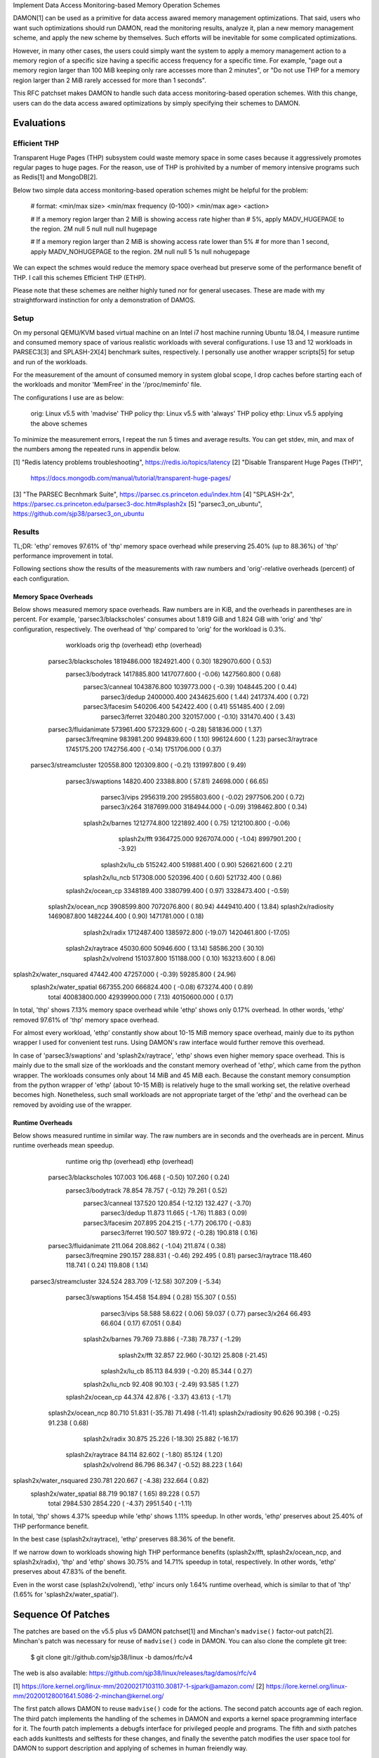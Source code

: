 Implement Data Access Monitoring-based Memory Operation Schemes

DAMON[1] can be used as a primitive for data access awared memory management
optimizations.  That said, users who want such optimizations should run DAMON,
read the monitoring results, analyze it, plan a new memory management scheme,
and apply the new scheme by themselves.  Such efforts will be inevitable for
some complicated optimizations.

However, in many other cases, the users could simply want the system to apply a
memory management action to a memory region of a specific size having a
specific access frequency for a specific time.  For example, "page out a memory
region larger than 100 MiB keeping only rare accesses more than 2 minutes", or
"Do not use THP for a memory region larger than 2 MiB rarely accessed for more
than 1 seconds".

This RFC patchset makes DAMON to handle such data access monitoring-based
operation schemes.  With this change, users can do the data access awared
optimizations by simply specifying their schemes to DAMON.


Evaluations
===========

Efficient THP
-------------

Transparent Huge Pages (THP) subsystem could waste memory space in some cases
because it aggressively promotes regular pages to huge pages.  For the reason,
use of THP is prohivited by a number of memory intensive programs such as
Redis[1] and MongoDB[2].

Below two simple data access monitoring-based operation schemes might be
helpful for the problem:

    # format: <min/max size> <min/max frequency (0-100)> <min/max age> <action>

    # If a memory region larger than 2 MiB is showing access rate higher than
    # 5%, apply MADV_HUGEPAGE to the region.
    2M	null	5	null	null	null	hugepage

    # If a memory region larger than 2 MiB is showing access rate lower than 5%
    # for more than 1 second, apply MADV_NOHUGEPAGE to the region.
    2M	null	null	5	1s	null	nohugepage

We can expect the schmes would reduce the memory space overhead but preserve
some of the performance benefit of THP.  I call this schemes Efficient THP
(ETHP).

Please note that these schemes are neither highly tuned nor for general
usecases.  These are made with my straightforward instinction for only a
demonstration of DAMOS.


Setup
-----

On my personal QEMU/KVM based virtual machine on an Intel i7 host machine
running Ubuntu 18.04, I measure runtime and consumed memory space of various
realistic workloads with several configurations.  I use 13 and 12 workloads in
PARSEC3[3] and SPLASH-2X[4] benchmark suites, respectively.  I personally use
another wrapper scripts[5] for setup and run of the workloads.

For the measurement of the amount of consumed memory in system global scope, I
drop caches before starting each of the workloads and monitor 'MemFree' in the
'/proc/meminfo' file.

The configurations I use are as below:

    orig: Linux v5.5 with 'madvise' THP policy
    thp: Linux v5.5 with 'always' THP policy
    ethp: Linux v5.5 applying the above schemes

To minimize the measurement errors, I repeat the run 5 times and average
results.  You can get stdev, min, and max of the numbers among the repeated
runs in appendix below.


[1] "Redis latency problems troubleshooting", https://redis.io/topics/latency
[2] "Disable Transparent Huge Pages (THP)",
    https://docs.mongodb.com/manual/tutorial/transparent-huge-pages/
[3] "The PARSEC Becnhmark Suite", https://parsec.cs.princeton.edu/index.htm
[4] "SPLASH-2x", https://parsec.cs.princeton.edu/parsec3-doc.htm#splash2x
[5] "parsec3_on_ubuntu", https://github.com/sjp38/parsec3_on_ubuntu


Results
-------

TL;DR: 'ethp' removes 97.61% of 'thp' memory space overhead while preserving
25.40% (up to 88.36%) of 'thp' performance improvement in total.

Following sections show the results of the measurements with raw numbers and
'orig'-relative overheads (percent) of each configuration.


Memory Space Overheads
~~~~~~~~~~~~~~~~~~~~~~

Below shows measured memory space overheads.  Raw numbers are in KiB, and the
overheads in parentheses are in percent.  For example, 'parsec3/blackscholes'
consumes about 1.819 GiB and 1.824 GiB with 'orig' and 'thp' configuration,
respectively.  The overhead of 'thp' compared to 'orig' for the workload is
0.3%.

              workloads  orig         thp (overhead)        ethp (overhead)
   parsec3/blackscholes  1819486.000  1824921.400 (  0.30)  1829070.600 (  0.53)
      parsec3/bodytrack  1417885.800  1417077.600 ( -0.06)  1427560.800 (  0.68)
        parsec3/canneal  1043876.800  1039773.000 ( -0.39)  1048445.200 (  0.44)
          parsec3/dedup  2400000.400  2434625.600 (  1.44)  2417374.400 (  0.72)
        parsec3/facesim  540206.400   542422.400 (  0.41)   551485.400 (  2.09)
         parsec3/ferret  320480.200   320157.000 ( -0.10)   331470.400 (  3.43)
   parsec3/fluidanimate  573961.400   572329.600 ( -0.28)   581836.000 (  1.37)
       parsec3/freqmine  983981.200   994839.600 (  1.10)   996124.600 (  1.23)
       parsec3/raytrace  1745175.200  1742756.400 ( -0.14)  1751706.000 (  0.37)
  parsec3/streamcluster  120558.800   120309.800 ( -0.21)   131997.800 (  9.49)
      parsec3/swaptions  14820.400    23388.800 ( 57.81)    24698.000 ( 66.65)
           parsec3/vips  2956319.200  2955803.600 ( -0.02)  2977506.200 (  0.72)
           parsec3/x264  3187699.000  3184944.000 ( -0.09)  3198462.800 (  0.34)
        splash2x/barnes  1212774.800  1221892.400 (  0.75)  1212100.800 ( -0.06)
           splash2x/fft  9364725.000  9267074.000 ( -1.04)  8997901.200 ( -3.92)
         splash2x/lu_cb  515242.400   519881.400 (  0.90)   526621.600 (  2.21)
        splash2x/lu_ncb  517308.000   520396.400 (  0.60)   521732.400 (  0.86)
      splash2x/ocean_cp  3348189.400  3380799.400 (  0.97)  3328473.400 ( -0.59)
     splash2x/ocean_ncp  3908599.800  7072076.800 ( 80.94)  4449410.400 ( 13.84)
     splash2x/radiosity  1469087.800  1482244.400 (  0.90)  1471781.000 (  0.18)
         splash2x/radix  1712487.400  1385972.800 (-19.07)  1420461.800 (-17.05)
      splash2x/raytrace  45030.600    50946.600 ( 13.14)    58586.200 ( 30.10)
       splash2x/volrend  151037.800   151188.000 (  0.10)   163213.600 (  8.06)
splash2x/water_nsquared  47442.400    47257.000 ( -0.39)    59285.800 ( 24.96)
 splash2x/water_spatial  667355.200   666824.400 ( -0.08)   673274.400 (  0.89)
                  total  40083800.000 42939900.000 (  7.13) 40150600.000 (  0.17)

In total, 'thp' shows 7.13% memory space overhead while 'ethp' shows only 0.17%
overhead.  In other words, 'ethp' removed 97.61% of 'thp' memory space
overhead.

For almost every workload, 'ethp' constantly show about 10-15 MiB memory space
overhead, mainly due to its python wrapper I used for convenient test runs.
Using DAMON's raw interface would further remove this overhead.

In case of 'parsec3/swaptions' and 'splash2x/raytrace', 'ethp' shows even
higher memory space overhead.  This is mainly due to the small size of the
workloads and the constant memory overhead of 'ethp', which came from the
python wrapper.  The workloads consumes only about 14 MiB and 45 MiB each.
Because the constant memory consumption from the python wrapper of 'ethp'
(about 10-15 MiB) is relatively huge to the small working set, the relative
overhead becomes high.  Nonetheless, such small workloads are not appropriate
target of the 'ethp' and the overhead can be removed by avoiding use of the
wrapper.


Runtime Overheads
~~~~~~~~~~~~~~~~~

Below shows measured runtime in similar way.  The raw numbers are in seconds
and the overheads are in percent.  Minus runtime overheads mean speedup.

                runtime  orig      thp (overhead)     ethp (overhead)
   parsec3/blackscholes  107.003   106.468 ( -0.50)   107.260 (  0.24)
      parsec3/bodytrack  78.854    78.757 ( -0.12)    79.261 (  0.52)
        parsec3/canneal  137.520   120.854 (-12.12)   132.427 ( -3.70)
          parsec3/dedup  11.873    11.665 ( -1.76)    11.883 (  0.09)
        parsec3/facesim  207.895   204.215 ( -1.77)   206.170 ( -0.83)
         parsec3/ferret  190.507   189.972 ( -0.28)   190.818 (  0.16)
   parsec3/fluidanimate  211.064   208.862 ( -1.04)   211.874 (  0.38)
       parsec3/freqmine  290.157   288.831 ( -0.46)   292.495 (  0.81)
       parsec3/raytrace  118.460   118.741 (  0.24)   119.808 (  1.14)
  parsec3/streamcluster  324.524   283.709 (-12.58)   307.209 ( -5.34)
      parsec3/swaptions  154.458   154.894 (  0.28)   155.307 (  0.55)
           parsec3/vips  58.588    58.622 (  0.06)    59.037 (  0.77)
           parsec3/x264  66.493    66.604 (  0.17)    67.051 (  0.84)
        splash2x/barnes  79.769    73.886 ( -7.38)    78.737 ( -1.29)
           splash2x/fft  32.857    22.960 (-30.12)    25.808 (-21.45)
         splash2x/lu_cb  85.113    84.939 ( -0.20)    85.344 (  0.27)
        splash2x/lu_ncb  92.408    90.103 ( -2.49)    93.585 (  1.27)
      splash2x/ocean_cp  44.374    42.876 ( -3.37)    43.613 ( -1.71)
     splash2x/ocean_ncp  80.710    51.831 (-35.78)    71.498 (-11.41)
     splash2x/radiosity  90.626    90.398 ( -0.25)    91.238 (  0.68)
         splash2x/radix  30.875    25.226 (-18.30)    25.882 (-16.17)
      splash2x/raytrace  84.114    82.602 ( -1.80)    85.124 (  1.20)
       splash2x/volrend  86.796    86.347 ( -0.52)    88.223 (  1.64)
splash2x/water_nsquared  230.781   220.667 ( -4.38)   232.664 (  0.82)
 splash2x/water_spatial  88.719    90.187 (  1.65)    89.228 (  0.57)
                  total  2984.530  2854.220 ( -4.37)  2951.540 ( -1.11)

In total, 'thp' shows 4.37% speedup while 'ethp' shows 1.11% speedup.  In other
words, 'ethp' preserves about 25.40% of THP performance benefit.

In the best case (splash2x/raytrace), 'ethp' preserves 88.36% of the benefit.

If we narrow down to workloads showing high THP performance benefits
(splash2x/fft, splash2x/ocean_ncp, and splash2x/radix), 'thp' and 'ethp' shows
30.75% and 14.71% speedup in total, respectively.  In other words, 'ethp'
preserves about 47.83% of the benefit.

Even in the worst case (splash2x/volrend), 'ethp' incurs only 1.64% runtime
overhead, which is similar to that of 'thp' (1.65% for
'splash2x/water_spatial').


Sequence Of Patches
===================

The patches are based on the v5.5 plus v5 DAMON patchset[1] and Minchan's
``madvise()`` factor-out patch[2].  Minchan's patch was necessary for reuse of
``madvise()`` code in DAMON.  You can also clone the complete git tree:

    $ git clone git://github.com/sjp38/linux -b damos/rfc/v4

The web is also available:
https://github.com/sjp38/linux/releases/tag/damos/rfc/v4


[1] https://lore.kernel.org/linux-mm/20200217103110.30817-1-sjpark@amazon.com/
[2] https://lore.kernel.org/linux-mm/20200128001641.5086-2-minchan@kernel.org/

The first patch allows DAMON to reuse ``madvise()`` code for the actions.  The
second patch accounts age of each region.  The third patch implements the
handling of the schemes in DAMON and exports a kernel space programming
interface for it.  The fourth patch implements a debugfs interface for
privileged people and programs.  The fifth and sixth patches each adds
kunittests and selftests for these changes, and finally the seventhe patch
modifies the user space tool for DAMON to support description and applying of
schemes in human freiendly way.


Patch History
=============

Changes from RFC v4
(https://lore.kernel.org/linux-mm/20200303121406.20954-1-sjpark@amazon.com/)
 - Handle CONFIG_ADVISE_SYSCALL

Changes from RFC v3
(https://lore.kernel.org/linux-mm/20200225102300.23895-1-sjpark@amazon.com/)
 - Add Reviewed-by from Brendan Higgins
 - Code cleanup: Modularize madvise() call
 - Fix a trivial bug in the wrapper python script
 - Add more stable and detailed evaluation results with updated ETHP scheme

Changes from RFC v2
(https://lore.kernel.org/linux-mm/20200218085309.18346-1-sjpark@amazon.com/)
 - Fix aging mechanism for more better 'old region' selection
 - Add more kunittests and kselftests for this patchset
 - Support more human friedly description and application of 'schemes'

Changes from RFC v1
(https://lore.kernel.org/linux-mm/20200210150921.32482-1-sjpark@amazon.com/)
 - Properly adjust age accounting related properties after splitting, merging,
   and action applying

==================================== >8 =======================================

Appendix: Stdev / min / max numbers among the repeated runs
===========================================================

Below are stdev/min/max of each number in the 5 repeated runs.

runtime_stdev	orig	thp	ethp
parsec3/blackscholes	0.884	0.932	0.693
parsec3/bodytrack	0.672	0.501	0.470
parsec3/canneal	3.434	1.278	4.112
parsec3/dedup	0.074	0.032	0.070
parsec3/facesim	1.079	0.572	0.688
parsec3/ferret	1.674	0.498	0.801
parsec3/fluidanimate	1.422	1.804	1.273
parsec3/freqmine	2.285	2.735	3.852
parsec3/raytrace	1.240	0.821	1.407
parsec3/streamcluster	2.226	2.221	2.778
parsec3/swaptions	1.760	2.164	1.650
parsec3/vips	0.071	0.113	0.433
parsec3/x264	4.972	4.732	5.464
splash2x/barnes	0.149	0.434	0.944
splash2x/fft	0.186	0.074	2.053
splash2x/lu_cb	0.358	0.674	0.054
splash2x/lu_ncb	0.694	0.586	0.301
splash2x/ocean_cp	0.214	0.181	0.163
splash2x/ocean_ncp	0.738	0.574	5.860
splash2x/radiosity	0.447	0.786	0.493
splash2x/radix	0.183	0.195	0.250
splash2x/raytrace	0.869	1.248	1.071
splash2x/volrend	0.896	0.801	0.759
splash2x/water_nsquared	3.050	3.032	1.750
splash2x/water_spatial	0.497	1.607	0.665


memused.avg_stdev	orig	thp	ethp
parsec3/blackscholes	6837.158	4942.183	5531.310
parsec3/bodytrack	5591.783	5771.259	3959.415
parsec3/canneal	4034.250	5205.223	3294.782
parsec3/dedup	56582.594	12462.196	49390.950
parsec3/facesim	1879.070	3572.512	2407.374
parsec3/ferret	1686.811	4110.648	3050.263
parsec3/fluidanimate	5252.273	3550.694	3577.428
parsec3/freqmine	2634.481	12225.383	2220.963
parsec3/raytrace	5652.660	5615.677	4645.947
parsec3/streamcluster	2296.864	1906.081	2189.578
parsec3/swaptions	1100.155	18202.456	1689.923
parsec3/vips	5260.607	9104.494	2508.632
parsec3/x264	14892.433	18097.263	16853.532
splash2x/barnes	3055.563	2552.379	3749.773
splash2x/fft	115636.847	18058.645	193864.925
splash2x/lu_cb	2266.989	2495.620	9615.377
splash2x/lu_ncb	4816.990	3106.290	3406.873
splash2x/ocean_cp	5597.264	2189.592	40420.686
splash2x/ocean_ncp	6962.524	5038.039	352254.041
splash2x/radiosity	6151.433	1561.840	6976.647
splash2x/radix	12938.174	4141.470	64272.890
splash2x/raytrace	912.177	1473.169	1812.460
splash2x/volrend	1866.708	1527.107	1881.400
splash2x/water_nsquared	2126.581	4481.707	2471.129
splash2x/water_spatial	1495.886	3564.505	3182.864


runtime_min	orig	thp	ethp
parsec3/blackscholes	106.073	105.724	106.799
parsec3/bodytrack	78.361	78.327	78.994
parsec3/canneal	130.735	118.456	125.902
parsec3/dedup	11.816	11.631	11.781
parsec3/facesim	206.358	203.462	205.526
parsec3/ferret	189.118	189.461	190.130
parsec3/fluidanimate	209.879	207.381	210.656
parsec3/freqmine	287.349	285.988	288.519
parsec3/raytrace	117.320	118.014	118.021
parsec3/streamcluster	322.404	280.907	304.489
parsec3/swaptions	153.017	153.133	154.307
parsec3/vips	58.480	58.518	58.496
parsec3/x264	61.569	61.987	62.333
splash2x/barnes	79.595	73.170	77.782
splash2x/fft	32.588	22.838	24.391
splash2x/lu_cb	84.897	84.229	85.300
splash2x/lu_ncb	91.640	89.480	93.192
splash2x/ocean_cp	44.216	42.661	43.403
splash2x/ocean_ncp	79.912	50.717	63.298
splash2x/radiosity	90.332	89.911	90.786
splash2x/radix	30.617	25.012	25.569
splash2x/raytrace	82.972	81.291	83.608
splash2x/volrend	86.205	85.414	86.772
splash2x/water_nsquared	228.749	216.488	230.019
splash2x/water_spatial	88.326	88.636	88.469


memused.avg_min	orig	thp	ethp
parsec3/blackscholes	1809578.000	1815893.000	1821555.000
parsec3/bodytrack	1407270.000	1408774.000	1422950.000
parsec3/canneal	1037996.000	1029491.000	1042278.000
parsec3/dedup	2290578.000	2419128.000	2322004.000
parsec3/facesim	536908.000	539368.000	548194.000
parsec3/ferret	317173.000	313275.000	325452.000
parsec3/fluidanimate	566148.000	566925.000	578031.000
parsec3/freqmine	979565.000	985279.000	992844.000
parsec3/raytrace	1737270.000	1735498.000	1745751.000
parsec3/streamcluster	117213.000	118264.000	127825.000
parsec3/swaptions	13012.000	10753.000	21858.000
parsec3/vips	2946474.000	2941690.000	2975157.000
parsec3/x264	3171581.000	3170872.000	3184577.000
splash2x/barnes	1208476.000	1218535.000	1205510.000
splash2x/fft	9160132.000	9250818.000	8835513.000
splash2x/lu_cb	511850.000	515668.000	519205.000
splash2x/lu_ncb	512127.000	514471.000	518500.000
splash2x/ocean_cp	3342506.000	3377932.000	3290066.000
splash2x/ocean_ncp	3901749.000	7063386.000	3962171.000
splash2x/radiosity	1457419.000	1479232.000	1467156.000
splash2x/radix	1690840.000	1380921.000	1344838.000
splash2x/raytrace	43518.000	48571.000	55468.000
splash2x/volrend	147356.000	148650.000	159562.000
splash2x/water_nsquared	43685.000	38495.000	54409.000
splash2x/water_spatial	665912.000	660742.000	669843.000


runtime_max	orig	thp	ethp
parsec3/blackscholes	108.322	108.141	108.641
parsec3/bodytrack	80.166	79.687	80.200
parsec3/canneal	140.219	122.073	137.615
parsec3/dedup	12.014	11.723	12.000
parsec3/facesim	209.291	205.234	207.192
parsec3/ferret	193.589	190.830	192.235
parsec3/fluidanimate	213.730	212.390	213.867
parsec3/freqmine	293.634	292.283	299.323
parsec3/raytrace	120.096	120.346	121.437
parsec3/streamcluster	327.827	287.094	311.657
parsec3/swaptions	157.661	158.341	158.589
parsec3/vips	58.648	58.815	59.611
parsec3/x264	73.389	73.856	75.369
splash2x/barnes	79.975	74.413	80.244
splash2x/fft	33.168	23.043	29.852
splash2x/lu_cb	85.825	85.914	85.446
splash2x/lu_ncb	93.717	91.074	93.902
splash2x/ocean_cp	44.789	43.190	43.882
splash2x/ocean_ncp	81.981	52.296	80.782
splash2x/radiosity	91.509	91.966	92.180
splash2x/radix	31.130	25.546	26.299
splash2x/raytrace	85.347	84.163	86.881
splash2x/volrend	88.575	87.389	88.957
splash2x/water_nsquared	236.851	224.982	235.537
splash2x/water_spatial	89.689	92.978	90.276


memused.avg_max	orig	thp	ethp
parsec3/blackscholes	1827350.000	1830922.000	1836584.000
parsec3/bodytrack	1423070.000	1422588.000	1434832.000
parsec3/canneal	1048155.000	1043151.000	1051713.000
parsec3/dedup	2446661.000	2452237.000	2459532.000
parsec3/facesim	542340.000	547457.000	554321.000
parsec3/ferret	321678.000	325083.000	333474.000
parsec3/fluidanimate	579067.000	576389.000	587029.000
parsec3/freqmine	986759.000	1018980.000	998800.000
parsec3/raytrace	1750980.000	1749291.000	1757761.000
parsec3/streamcluster	123761.000	122647.000	133602.000
parsec3/swaptions	16305.000	59605.000	26835.000
parsec3/vips	2961299.000	2964746.000	2982101.000
parsec3/x264	3209871.000	3219818.000	3230036.000
splash2x/barnes	1217047.000	1224832.000	1215995.000
splash2x/fft	9505048.000	9302095.000	9378025.000
splash2x/lu_cb	518393.000	522739.000	545540.000
splash2x/lu_ncb	526380.000	522996.000	528341.000
splash2x/ocean_cp	3358820.000	3384581.000	3383533.000
splash2x/ocean_ncp	3920669.000	7079011.000	4937246.000
splash2x/radiosity	1474991.000	1483739.000	1485635.000
splash2x/radix	1731625.000	1393183.000	1498907.000
splash2x/raytrace	46122.000	52292.000	61116.000
splash2x/volrend	152488.000	153180.000	164793.000
splash2x/water_nsquared	49449.000	50555.000	60859.000
splash2x/water_spatial	669943.000	669815.000	679012.000
